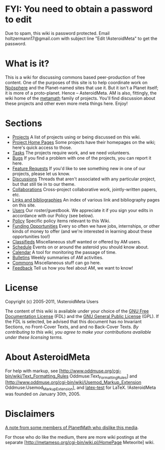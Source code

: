 #+STARTUP: showeverything logdone
#+options: num:nil

*  FYI: You need to obtain a password to edit

Due to spam, this wiki is password protected.  Email holtzermann17@gmail.com with subject line "Edit !AsteroidMeta" to get the password.

*  What is it?

This is a wiki for discussing commons based peer-production of free content.  One of the purposes of this site is to help coordinate work on [[file:Noösphere.org][Noösphere]] and the Planet-named sites that use it. But it isn't a Planet itself; it is more of a proto-planet. Hence -- AsteroidMeta. AM is also, fittingly, the wiki home of the [[file:metamath.org][metamath]] family of projects. You'll find discussion about these projects and other even more meta things here. Enjoy!

*  Sections

 * [[file:Projects.org][Projects]] A list of projects using or being discussed on this wiki.
 * [[file:Project Home Pages.org][Project Home Pages]] Some projects have their homepages on the wiki; here's quick access to those.
 * [[file:Tasks.org][Tasks]] The projects require work, and we need volunteers.
 * [[file:Bugs.org][Bugs]] If you find a problem with one of the projects, you can report it here.
 * [[file:Feature Requests.org][Feature Requests]] If you'd like to see something new in one of our projects, please let us know.
 * [[file:Discussions.org][Discussions]] Threads that aren't associated with any particular project, but that still tie in to our theme.
 * [[file:Collaborations.org][Collaborations]] Cross-project collaborative work, jointly-written papers, etc.
 * [[file:Links and bibliographies.org][Links and bibliographies]] An index of various link and bibliography pages on this site.
 * [[file:Users.org][Users]] Our roster/guestbook. We appreciate it if you sign your edits in accordance with our Policy (see below).
 * [[file:Policy.org][Policy]] Specific policy items relevant to this Wiki.
 * [[file:Funding Opportunities.org][Funding Opportunities]] Every so often we have jobs, internships, or other kinds of money to offer (and we're interested in learning about these opportunities too!)
 * [[file:Classifieds.org][Classifieds]] Miscellaneous stuff wanted or offered by AM users.
 * [[file:Schedule.org][Schedule]] Events on or around the asteroid you should know about.
 * [[file:Calendar.org][Calendar]] A tool for monitoring the passage of time.
 * [[file:Bulletins.org][Bulletins]] Weekly summaries of AM activities.
 * [[file:Commons.org][Commons]] Miscellaneous stuff can go here.
 * [[file:Feedback.org][Feedback]] Tell us how you feel about AM, we want to know!

* License

Copyright (c) 2005-2011, !AsteroidMeta Users 

The content of this wiki is available under your choice of the [[file:GNU Free Documentation License.org][GNU Free Documentation License]] (FDL) and the [[file:GNU General Public License.org][GNU General Public License]] (GPL). If the FDL is selected, be advised that this document has no Invariant Sections, no Front-Cover Texts, and and no Back-Cover Texts. /By contributing to this wiki, you agree to make your contributions available under these licensing terms./



* About AsteroidMeta

For help with markup, see [http://www.oddmuse.org/cgi-bin/wiki/Text_Formatting_Rules Oddmuse:Text_Formatting_Rules] and [http://www.oddmuse.org/cgi-bin/wiki/Usemod_Markup_Extension Oddmuse:Usemod_Markup_Extension], and [[file:latex-test.org][latex-test]] for LaTeX. !AsteroidMeta was founded on January 30th, 2005.  

* Disclaimers

[[file:A note from some members of PlanetMath who dislike this media.org][A note from some members of PlanetMath who dislike this media]].

For those who do like the medium, there are more wiki postings at
the separate [http://metameso.org/cgi-bin/wiki.pl/HomePage Meteorite] wiki.
